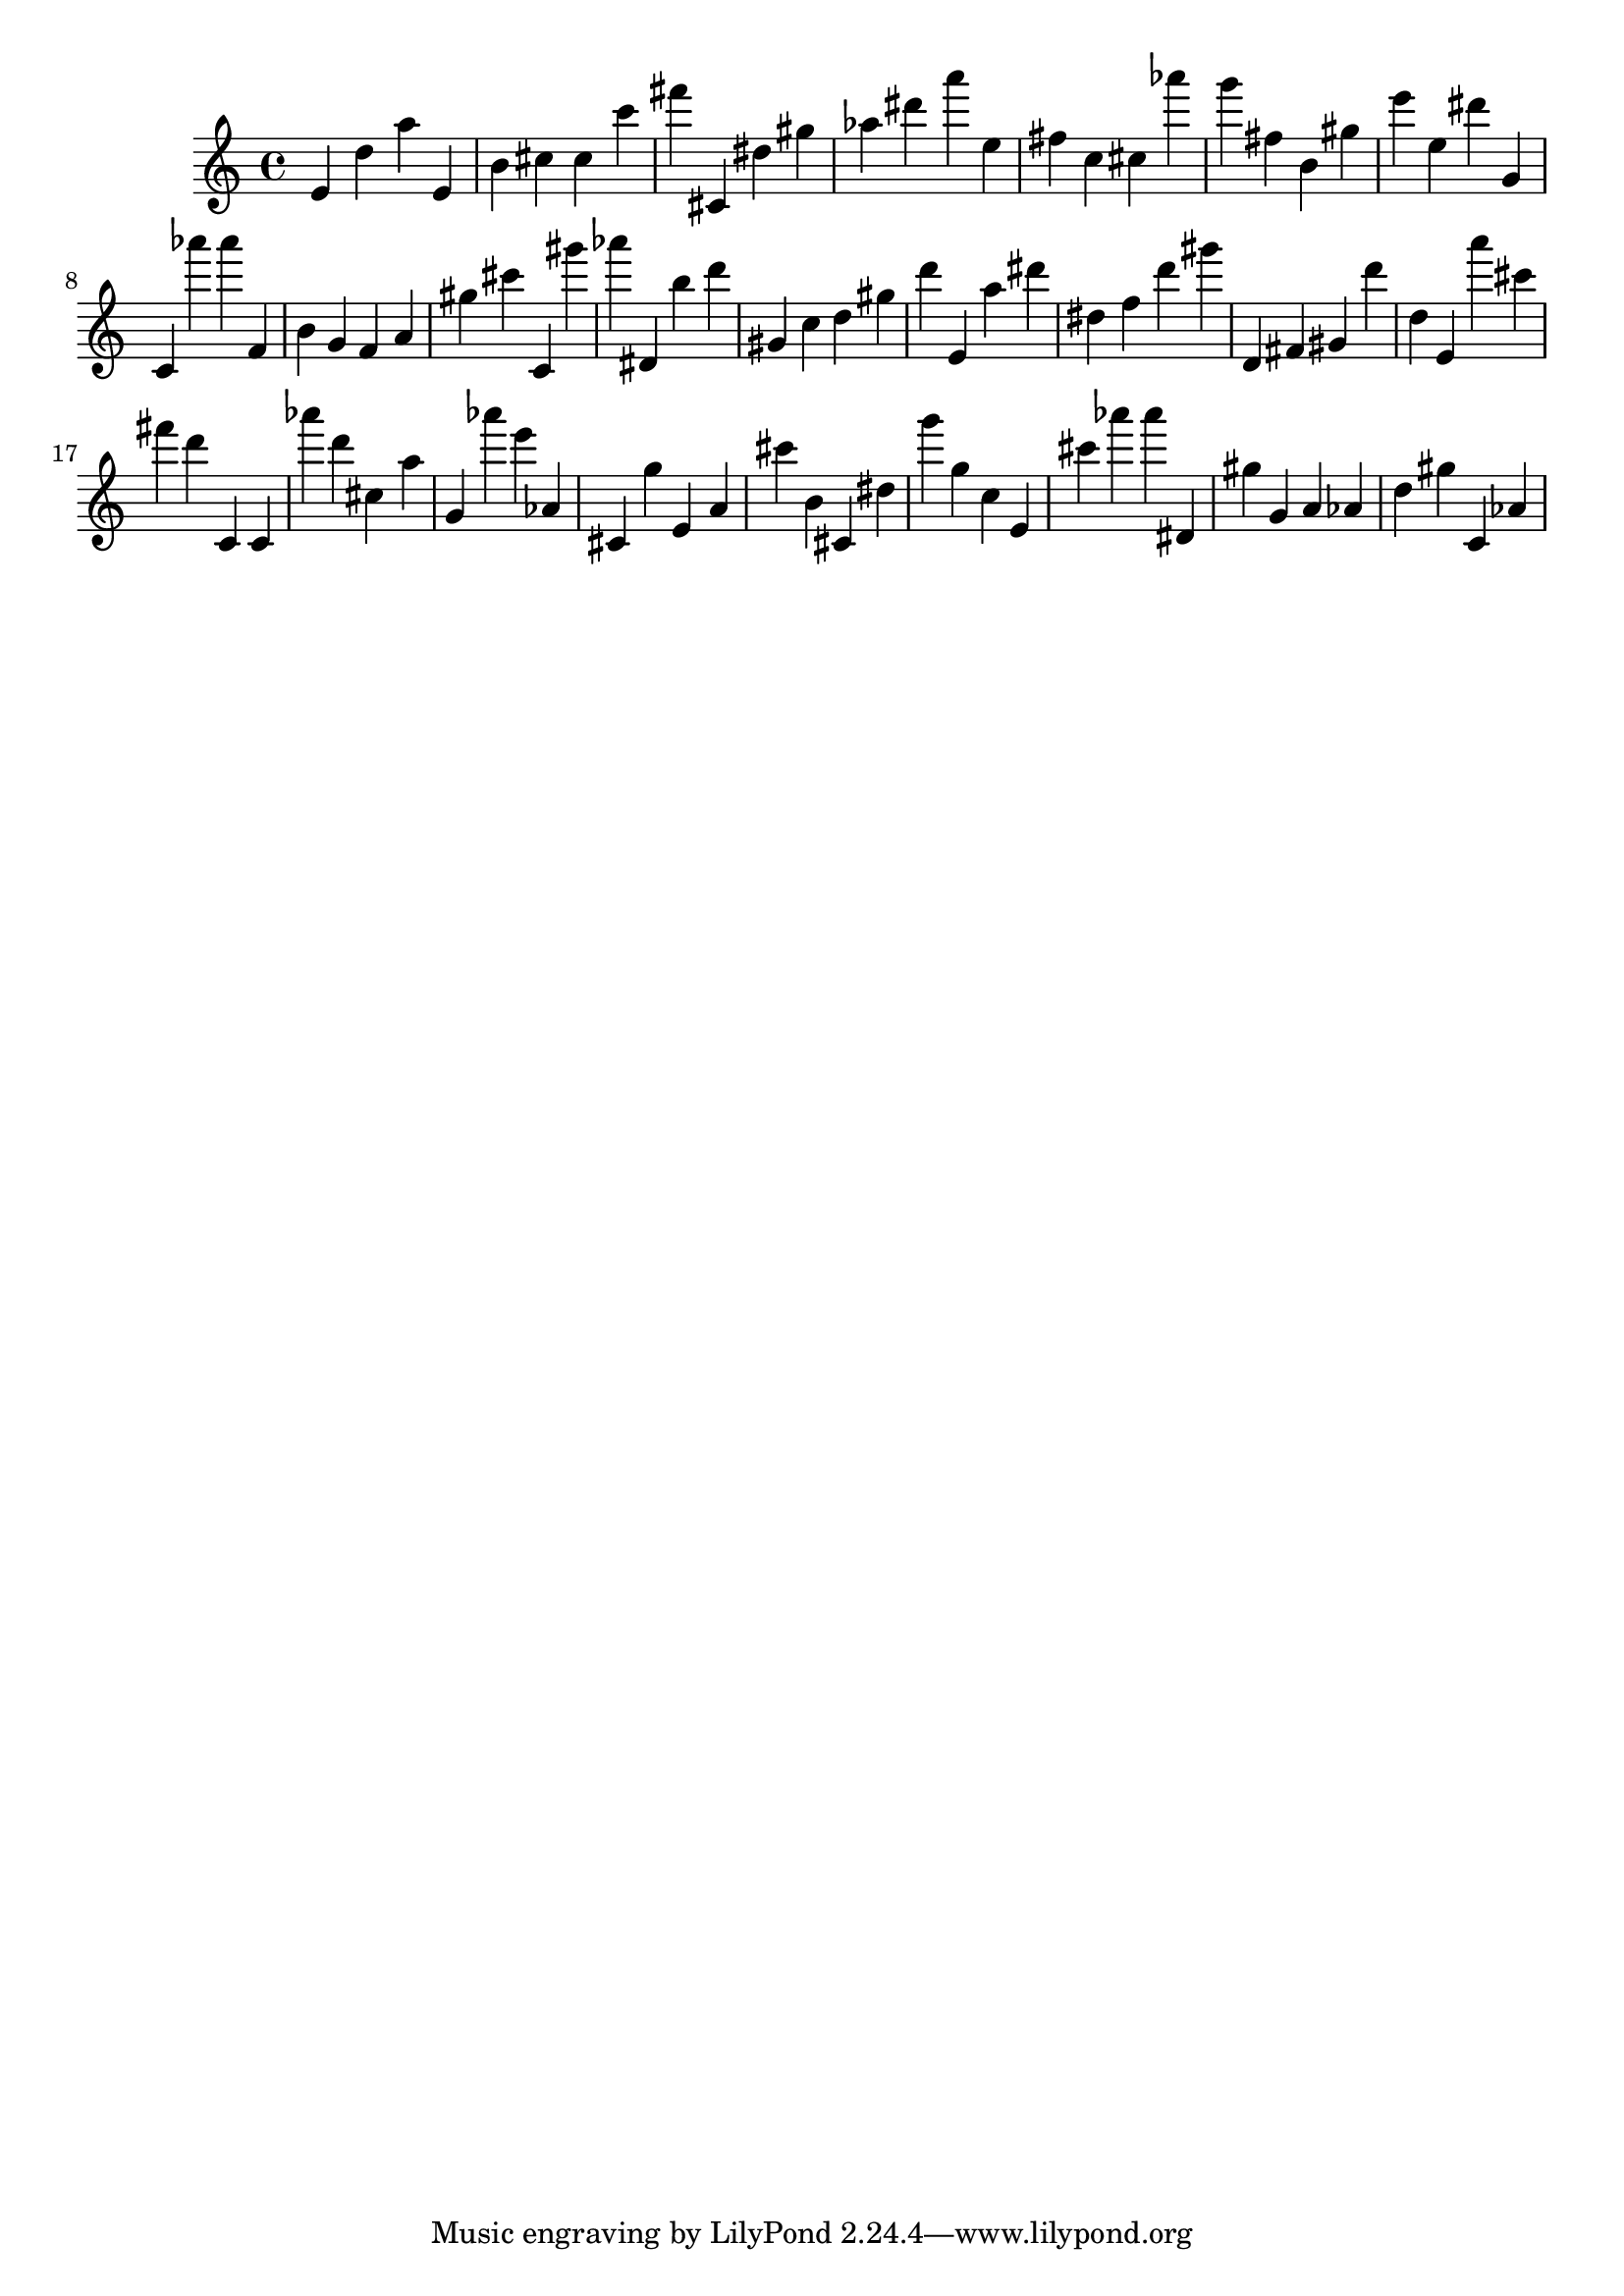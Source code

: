 \version "2.18.2"
\score {

{
\clef treble
e' d'' a'' e' b' cis'' cis'' c''' fis''' cis' dis'' gis'' as'' dis''' a''' e'' fis'' c'' cis'' as''' g''' fis'' b' gis'' e''' e'' dis''' g' c' as''' as''' f' b' g' f' a' gis'' cis''' c' gis''' as''' dis' b'' d''' gis' c'' d'' gis'' d''' e' a'' dis''' dis'' f'' d''' gis''' d' fis' gis' d''' d'' e' a''' cis''' fis''' d''' c' c' as''' d''' cis'' a'' g' as''' e''' as' cis' g'' e' a' cis''' b' cis' dis'' g''' g'' c'' e' cis''' as''' as''' dis' gis'' g' a' as' d'' gis'' c' as' 
}

 \midi { }
 \layout { }
}